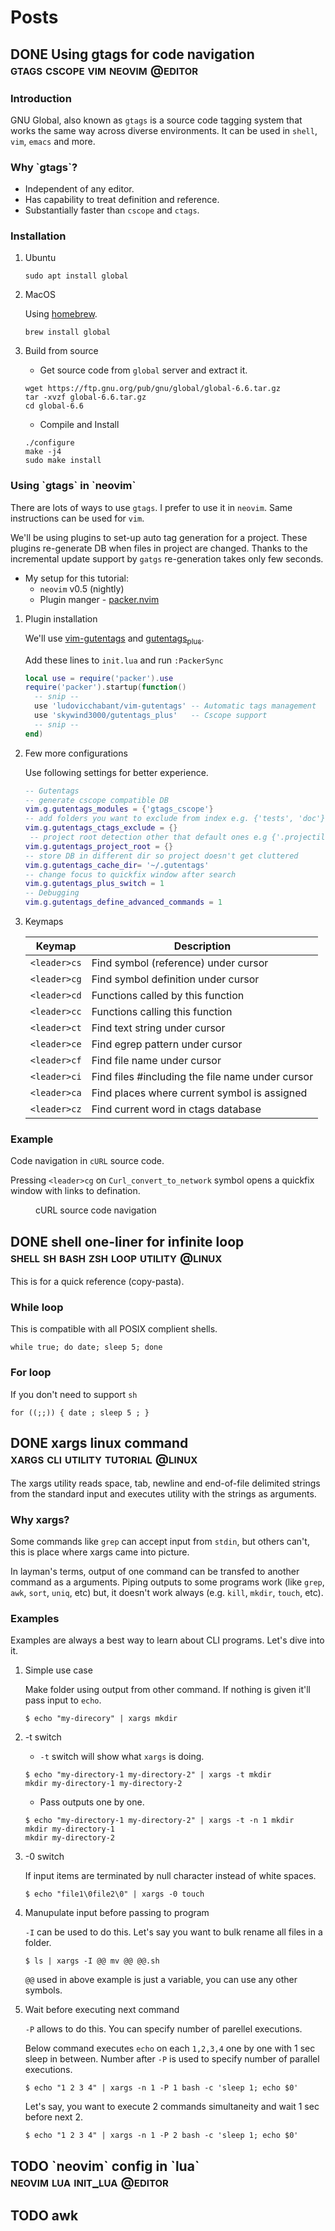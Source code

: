 #+hugo_base_dir: ../
#+hugo_front_matter_format: yaml

* Posts
** DONE Using gtags for code navigation :gtags:cscope:vim:neovim:@editor:
CLOSED: [2021-06-27 Sun 15:45]
:PROPERTIES:
:EXPORT_FILE_NAME: gtags-for-code-navigation
:EXPORT_HUGO_WEIGHT: auto
:END:
*** Introduction
GNU Global, also known as ~gtags~ is a source code tagging system that works the same way across diverse environments. It can be used in ~shell~, ~vim~, ~emacs~ and more.

*** Why `gtags`?
- Independent of any editor.
- Has capability to treat definition and reference.
- Substantially faster than ~cscope~ and ~ctags~.

*** Installation
**** Ubuntu
#+begin_src shell
sudo apt install global
#+end_src

**** MacOS
Using [[https://brew.sh][homebrew]].
#+begin_src shell
brew install global
#+end_src

**** Build from source
- Get source code from ~global~ server and extract it.
#+begin_src shell
wget https://ftp.gnu.org/pub/gnu/global/global-6.6.tar.gz
tar -xvzf global-6.6.tar.gz
cd global-6.6
#+end_src

- Compile and Install
#+begin_src shell
./configure
make -j4
sudo make install
#+end_src

*** Using `gtags` in `neovim`
There are lots of ways to use ~gtags~. I prefer to use it in ~neovim~. Same instructions can be used for ~vim~.

We'll be using plugins to set-up auto tag generation for a project. These plugins re-generate DB when files in project are changed.
Thanks to the incremental update support by ~gatgs~ re-generation takes only few seconds.
- My setup for this tutorial:
    - ~neovim~ v0.5 (nightly)
    - Plugin manger - [[https://github.com/wbthomason/packer.nvim][packer.nvim]]

**** Plugin installation
We'll use [[https://github.com/ludovicchabant/vim-gutentags][vim-gutentags]] and [[https://github.com/skywind3000/gutentags_plus][gutentags_plus]].

Add these lines to ~init.lua~ and run ~:PackerSync~
#+begin_src lua
local use = require('packer').use
require('packer').startup(function()
  -- snip --
  use 'ludovicchabant/vim-gutentags' -- Automatic tags management
  use 'skywind3000/gutentags_plus'   -- Cscope support
  -- snip --
end)
#+end_src

**** Few more configurations
Use following settings for better experience.
#+begin_src lua
-- Gutentags
-- generate cscope compatible DB
vim.g.gutentags_modules = {'gtags_cscope'}
-- add folders you want to exclude from index e.g. {'tests', 'doc'}
vim.g.gutentags_ctags_exclude = {}
 -- project root detection other that default ones e.g {'.projectile'}
vim.g.gutentags_project_root = {}
-- store DB in different dir so project doesn't get cluttered
vim.g.gutentags_cache_dir= '~/.gutentags'
-- change focus to quickfix window after search
vim.g.gutentags_plus_switch = 1
-- Debugging
vim.g.gutentags_define_advanced_commands = 1
#+end_src

**** Keymaps
| Keymap       | Description                                      |
|--------------+--------------------------------------------------|
| ~<leader>cs~ | Find symbol (reference) under cursor             |
| ~<leader>cg~ | Find symbol definition under cursor              |
| ~<leader>cd~ | Functions called by this function                |
| ~<leader>cc~ | Functions calling this function                  |
| ~<leader>ct~ | Find text string under cursor                    |
| ~<leader>ce~ | Find egrep pattern under cursor                  |
| ~<leader>cf~ | Find file name under cursor                      |
| ~<leader>ci~ | Find files #including the file name under cursor |
| ~<leader>ca~ | Find places where current symbol is assigned     |
| ~<leader>cz~ | Find current word in ctags database              |

*** Example
Code navigation in ~cURL~ source code.

Pressing ~<leader>cg~ on ~Curl_convert_to_network~ symbol opens a quickfix window with links to defination.
#+CAPTION: cURL source code navigation
#+NAME: fig:gtags-curl
[[../static/images/gtags-curl.png]]

** DONE shell one-liner for infinite loop :shell:sh:bash:zsh:loop:utility:@linux:
CLOSED: [2021-06-30 Wed 13:33]
:PROPERTIES:
:EXPORT_FILE_NAME: shell-infinite-loop
:EXPORT_HUGO_WEIGHT: auto
:END:
This is for a quick reference (copy-pasta).

*** While loop
This is compatible with all POSIX complient shells.
#+begin_src shell
while true; do date; sleep 5; done
#+end_src

*** For loop
If you don't need to support ~sh~
#+begin_src shell
for ((;;)) { date ; sleep 5 ; }
#+end_src

** DONE xargs linux command :xargs:cli:utility:tutorial:@linux:
CLOSED: [2021-06-30 Wed 23:13]
:PROPERTIES:
:EXPORT_FILE_NAME: xargs-linux-command
:EXPORT_HUGO_WEIGHT: auto
:END:
The xargs utility reads space, tab, newline and end-of-file delimited strings from the standard input and executes utility with the strings as arguments.

*** Why xargs?
Some commands like ~grep~ can accept input from ~stdin~, but others can't, this is place where xargs came into picture.

In layman's terms, output of one command can be transfed to another command as a arguments. Piping outputs to some programs work (like ~grep~, ~awk~, ~sort~, ~uniq~, etc) but, it doesn't work always (e.g. ~kill~, ~mkdir~, ~touch~, etc).

*** Examples
Examples are always a best way to learn about CLI programs. Let's dive into it.

**** Simple use case
Make folder using output from other command. If nothing is given it'll pass input to ~echo~.
#+begin_src shell
$ echo "my-direcory" | xargs mkdir
#+end_src

**** -t switch
- ~-t~ switch will show what ~xargs~ is doing.
#+begin_src shell
$ echo "my-directory-1 my-directory-2" | xargs -t mkdir
mkdir my-directory-1 my-directory-2
#+end_src

- Pass outputs one by one.
#+begin_src shell
$ echo "my-directory-1 my-directory-2" | xargs -t -n 1 mkdir
mkdir my-directory-1
mkdir my-directory-2
#+end_src

**** -0 switch
If input items are terminated by null character instead of white spaces.
#+begin_src shell
$ echo "file1\0file2\0" | xargs -0 touch
#+end_src

**** Manupulate input before passing to program
~-I~ can be used to do this.
Let's say you want to bulk rename all files in a folder.
#+begin_src shell
$ ls | xargs -I @@ mv @@ @@.sh
#+end_src

~@@~ used in above example is just a variable, you can use any other symbols.

**** Wait before executing next command
~-P~ allows to do this. You can specify number of parellel executions.

Below command executes ~echo~ on each ~1,2,3,4~ one by one with 1 sec sleep in between.
Number after ~-P~ is used to specify number of parallel executions.
#+begin_src shell
$ echo "1 2 3 4" | xargs -n 1 -P 1 bash -c 'sleep 1; echo $0'
#+end_src

Let's say, you want to execute 2 commands simultaneity and wait 1 sec before next 2.
#+begin_src shell
$ echo "1 2 3 4" | xargs -n 1 -P 2 bash -c 'sleep 1; echo $0'
#+end_src

** TODO `neovim` config in `lua` :neovim:lua:init_lua:@editor:
:PROPERTIES:
:EXPORT_FILE_NAME: neovim-lua-config
:EXPORT_HUGO_WEIGHT: auto
:END:
** TODO awk
